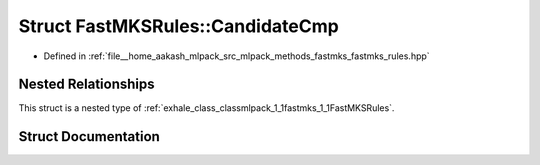 .. _exhale_struct_structmlpack_1_1fastmks_1_1FastMKSRules_1_1CandidateCmp:

Struct FastMKSRules::CandidateCmp
=================================

- Defined in :ref:`file__home_aakash_mlpack_src_mlpack_methods_fastmks_fastmks_rules.hpp`


Nested Relationships
--------------------

This struct is a nested type of :ref:`exhale_class_classmlpack_1_1fastmks_1_1FastMKSRules`.


Struct Documentation
--------------------


.. doxygenstruct:: mlpack::fastmks::FastMKSRules::CandidateCmp
   :members:
   :protected-members:
   :undoc-members: